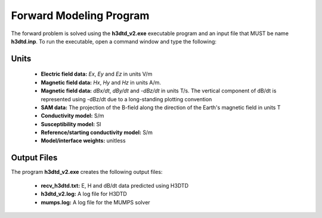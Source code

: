 .. _h3dtd_fwd:

Forward Modeling Program
========================

The forward problem is solved using the **h3dtd_v2.exe** executable program and an input file that MUST be name **h3dtd.inp**. To run the executable, open a command window and type the following:

.. figure:: images/run_h3dtd.png
     :align: center
     :width: 500


Units
^^^^^

    - **Electric field data:** *Ex*, *Ey* and *Ez* in units V/m
    - **Magnetic field data:** *Hx*, *Hy* and *Hz* in units A/m. 
    - **Magnetic field data:** *dBx/dt*, *dBy/dt* and *-dBz/dt* in units T/s. The vertical component of dB/dt is represented using -dBz/dt due to a long-standing plotting convention 
    - **SAM data:** The projection of the B-field along the direction of the Earth's magnetic field in units T
    - **Conductivity model:** S/m
    - **Susceptibility model:** SI
    - **Reference/starting conductivity model:** S/m 
    - **Model/interface weights:** unitless



Output Files
^^^^^^^^^^^^

The program **h3dtd_v2.exe** creates the following output files:

    - **recv_h3dtd.txt:** E, H and dB/dt data predicted using H3DTD

    - **h3dtd_v2.log:** A log file for H3DTD

    - **mumps.log:** A log file for the MUMPS solver





